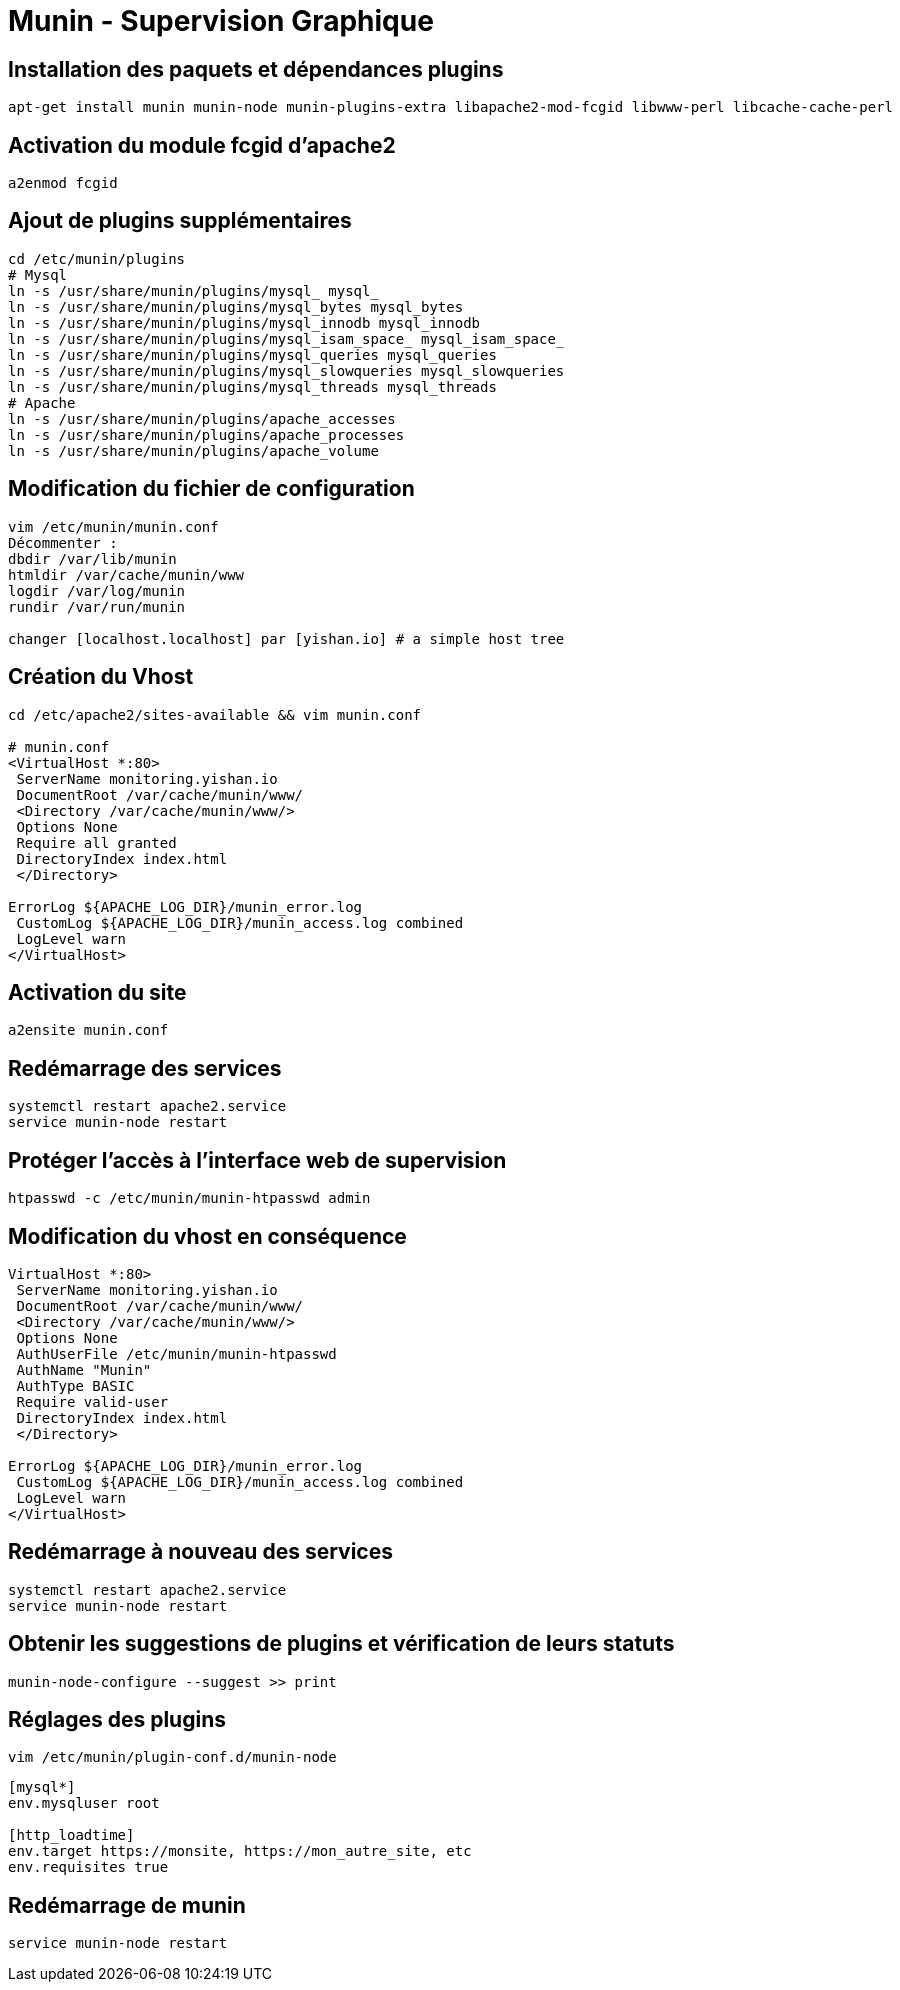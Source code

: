 = Munin - Supervision Graphique

== Installation des paquets et dépendances plugins

[source,bash]
----
apt-get install munin munin-node munin-plugins-extra libapache2-mod-fcgid libwww-perl libcache-cache-perl
----

== Activation du module fcgid d’apache2

[source,bash]
----
a2enmod fcgid
----

== Ajout de plugins supplémentaires

[source,bash]
----
cd /etc/munin/plugins
# Mysql
ln -s /usr/share/munin/plugins/mysql_ mysql_
ln -s /usr/share/munin/plugins/mysql_bytes mysql_bytes
ln -s /usr/share/munin/plugins/mysql_innodb mysql_innodb
ln -s /usr/share/munin/plugins/mysql_isam_space_ mysql_isam_space_
ln -s /usr/share/munin/plugins/mysql_queries mysql_queries
ln -s /usr/share/munin/plugins/mysql_slowqueries mysql_slowqueries
ln -s /usr/share/munin/plugins/mysql_threads mysql_threads
# Apache
ln -s /usr/share/munin/plugins/apache_accesses
ln -s /usr/share/munin/plugins/apache_processes
ln -s /usr/share/munin/plugins/apache_volume
----

== Modification du fichier de configuration

[source,bash]
----
vim /etc/munin/munin.conf
Décommenter :
dbdir /var/lib/munin
htmldir /var/cache/munin/www
logdir /var/log/munin
rundir /var/run/munin

changer [localhost.localhost] par [yishan.io] # a simple host tree
----

== Création du Vhost

[source,bash]
----
cd /etc/apache2/sites-available && vim munin.conf

# munin.conf
<VirtualHost *:80>
 ServerName monitoring.yishan.io
 DocumentRoot /var/cache/munin/www/
 <Directory /var/cache/munin/www/>
 Options None
 Require all granted
 DirectoryIndex index.html
 </Directory>

ErrorLog ${APACHE_LOG_DIR}/munin_error.log
 CustomLog ${APACHE_LOG_DIR}/munin_access.log combined
 LogLevel warn
</VirtualHost>
----

== Activation du site

[source,bash]
----
a2ensite munin.conf
----

== Redémarrage des services

[source,bash]
----
systemctl restart apache2.service
service munin-node restart
----

== Protéger l’accès à l’interface web de supervision

[source,bash]
----
htpasswd -c /etc/munin/munin-htpasswd admin
----

== Modification du vhost en conséquence

[source,bash]
----
VirtualHost *:80>
 ServerName monitoring.yishan.io
 DocumentRoot /var/cache/munin/www/
 <Directory /var/cache/munin/www/>
 Options None
 AuthUserFile /etc/munin/munin-htpasswd
 AuthName "Munin"
 AuthType BASIC
 Require valid-user
 DirectoryIndex index.html
 </Directory>

ErrorLog ${APACHE_LOG_DIR}/munin_error.log
 CustomLog ${APACHE_LOG_DIR}/munin_access.log combined
 LogLevel warn
</VirtualHost>
----

== Redémarrage à nouveau des services

[source,bash]
----
systemctl restart apache2.service
service munin-node restart
----

== Obtenir les suggestions de plugins et vérification de leurs statuts

[source,bash]
----
munin-node-configure --suggest >> print
----

== Réglages des plugins

`vim /etc/munin/plugin-conf.d/munin-node`

[source,bash]
----
[mysql*]
env.mysqluser root

[http_loadtime]
env.target https://monsite, https://mon_autre_site, etc
env.requisites true
----

== Redémarrage de munin

[source,bash]
----
service munin-node restart
----
